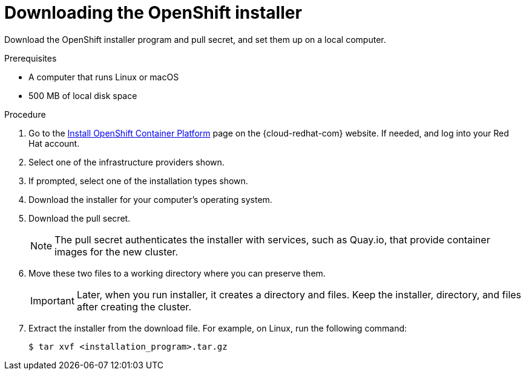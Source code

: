 // Module included in the following assemblies:
//
// * installing/installing_aws/installing-aws-user-infra.adoc
// * installing/installing_aws/installing-aws-customizations.adoc
// * installing/installing_aws/installing-aws-default.adoc
// * installing/installing_aws/installing-aws-network-customizations.adoc
// * installing/installing_aws/installing-aws-private.adoc
// * installing/installing_aws/installing-aws-vpc.adoc
// * installing/installing_azure/installing-azure-customizations.adoc
// * installing/installing_azure/installing-azure-default.adoc
// * installing/installing_azure/installing-azure-private.adoc
// * installing/installing_azure/installing-azure-vnet.adoc
// * installing/installing_bare_metal/installing-bare-metal.adoc
// * installing/installing_gcp/installing-gcp-customizations.adoc
// * installing/installing_gcp/installing-gcp-private.adoc
// * installing/installing_gcp/installing-gcp-default.adoc
// * installing/installing_gcp/installing-gcp-vpc.adoc
// * installing/installing_openstack/installing-openstack-installer-custom.adoc
// * installing/installing_openstack/installing-openstack-installer-kuryr.adoc
// * installing/installing_openstack/installing-openstack-installer.adoc
// * installing/installing_vsphere/installing-vsphere.adoc
// * installing/installing_ibm_z/installing-ibm-z.adoc
// * installing/installing_rhv/installing-rhv-default.adoc
// * installing/installing_rhv/installing-rhv-customizations.adoc

ifeval::["{context}" == "installing-ibm-z"]
:ibm-z:
endif::[]

[id="installation-obtaining-installer_{context}"]
= Downloading the OpenShift installer

Download the OpenShift installer program and pull secret, and set them up on
ifdef::restricted[]
 the bastion host.
endif::restricted[]
ifndef::restricted[]
ifdef::ibm-z[ your provisioning machine.]
ifndef::ibm-z[ a local computer.]
endif::restricted[]

.Prerequisites

ifdef::ibm-z[* A machine that runs Linux, for example Red Hat Enterprise Linux 8]
ifndef::ibm-z[* A computer that runs Linux or macOS]

* 500 MB of local disk space

.Procedure

. Go to the link:https://cloud.redhat.com/openshift/install[Install OpenShift Container Platform] page on the {cloud-redhat-com} website. If needed, and log into your Red Hat account.
. Select one of the infrastructure providers shown.
. If prompted, select one of the installation types shown.
. Download the installer for your computer's operating system.
. Download the pull secret.
+
[NOTE]
====
The pull secret authenticates the installer with services, such as Quay.io, that provide container images for the new cluster.
====
+
. Move these two files to a working directory where you can preserve them.
+
[IMPORTANT]
====
Later, when you run installer, it creates a directory and files. Keep the installer, directory, and files after creating the cluster.
====
+
. Extract the installer from the download file. For example, on Linux, run the following command:
+
----
$ tar xvf <installation_program>.tar.gz
----

ifeval::["{context}" == "installing-ibm-z"]
:!ibm-z:
endif::[]
